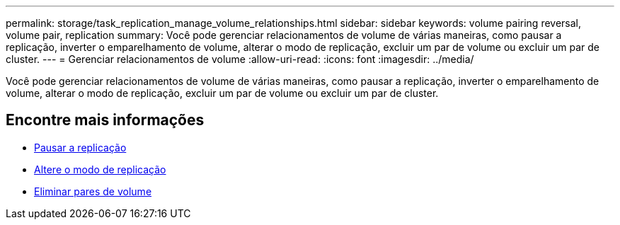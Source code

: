 ---
permalink: storage/task_replication_manage_volume_relationships.html 
sidebar: sidebar 
keywords: volume pairing reversal, volume pair, replication 
summary: Você pode gerenciar relacionamentos de volume de várias maneiras, como pausar a replicação, inverter o emparelhamento de volume, alterar o modo de replicação, excluir um par de volume ou excluir um par de cluster. 
---
= Gerenciar relacionamentos de volume
:allow-uri-read: 
:icons: font
:imagesdir: ../media/


[role="lead"]
Você pode gerenciar relacionamentos de volume de várias maneiras, como pausar a replicação, inverter o emparelhamento de volume, alterar o modo de replicação, excluir um par de volume ou excluir um par de cluster.



== Encontre mais informações

* xref:task_replication_pause_replication.adoc[Pausar a replicação]
* xref:task_replication_change_the_mode.adoc[Altere o modo de replicação]
* xref:task_replication_delete_volume_pairs.adoc[Eliminar pares de volume]

